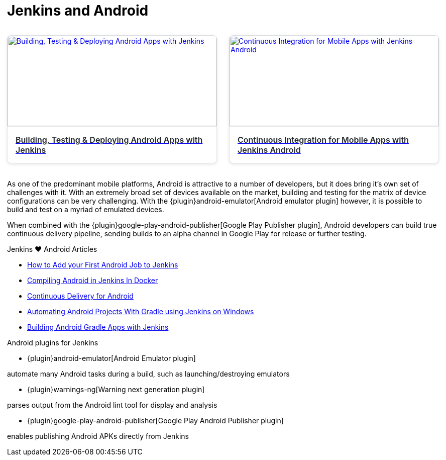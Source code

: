 = Jenkins and Android

++++
<style>
.video-card-grid {
  display: grid;
  grid-template-columns: repeat(auto-fill, minmax(300px, 1fr));
  gap: 1.5rem;
  margin: 2rem 0;
}

.video-card {
  background: #fff;
  border: 1px solid #e1e4e8;
  border-radius: 8px;
  overflow: hidden;
  box-shadow: 0 2px 6px rgba(0, 0, 0, 0.1);
  transition: transform 0.2s ease, box-shadow 0.2s ease;
}

.video-card:hover {
  transform: translateY(-4px);
  box-shadow: 0 8px 16px rgba(0, 0, 0, 0.15);
}

.video-card img {
  width: 100%;
  height: 180px;
  object-fit: cover;
  border-bottom: 1px solid #e1e4e8;
}

.video-card .title {
  padding: 1rem;
  font-size: 1rem;
  font-weight: 600;
  color: #24292e;
}
</style>

<div class="video-card-grid">
  <a class="video-card" href="https://www.youtube.com/watch?v=AYoAEoOoYFE" target="_blank" rel="noopener">
    <img src="https://img.youtube.com/vi/AYoAEoOoYFE/0.jpg" alt="Building, Testing & Deploying Android Apps with Jenkins">
    <div class="title">Building, Testing & Deploying Android Apps with Jenkins</div>
  </a>

  <a class="video-card" href="https://www.youtube.com/watch?v=zm6ntUt-vqY" target="_blank" rel="noopener">
    <img src="https://img.youtube.com/vi/zm6ntUt-vqY/0.jpg" alt="Continuous Integration for Mobile Apps with Jenkins Android">
    <div class="title">Continuous Integration for Mobile Apps with Jenkins Android</div>
  </a>
</div>
++++

As one of the predominant mobile platforms, Android is attractive to a number
of developers, but it does bring it's own set of challenges with it. With an
extremely broad set of devices available on the market, building and testing
for the matrix of device configurations can be very challenging. With the
{plugin}android-emulator[Android emulator plugin]
however, it is possible to build and test on a myriad of emulated devices.

When combined with the
{plugin}google-play-android-publisher[Google Play Publisher plugin],
Android developers can build true continuous delivery
pipeline, sending builds to an alpha channel in Google Play for release or
further testing.

.Jenkins ♥ Android Articles
****
* https://bugfender.com/blog/how-to-add-your-first-android-job-to-jenkins/[How to Add your First Android Job to Jenkins]
* https://dev.to/dotdashnotdot/compiling-android-in-jenkins-in-docker-a-bitter-victory-1n4e[Compiling Android in Jenkins In Docker]
* https://www.bignerdranch.com/blog/continuous-delivery-for-android/[Continuous Delivery for Android]
* https://dzone.com/articles/automating-continuous[Automating Android Projects With Gradle using Jenkins on Windows]
* https://www.cloudbees.com/blog/building-android-gradle-apps-jenkins[Building Android Gradle Apps with Jenkins]
****

.Android plugins for Jenkins
****
* {plugin}android-emulator[Android Emulator plugin]

automate many Android tasks during a build, such as launching/destroying emulators

* {plugin}warnings-ng[Warning next generation plugin]

parses output from the Android lint tool for display and analysis

* {plugin}google-play-android-publisher[Google Play Android Publisher plugin]

enables publishing Android APKs directly from Jenkins
****
